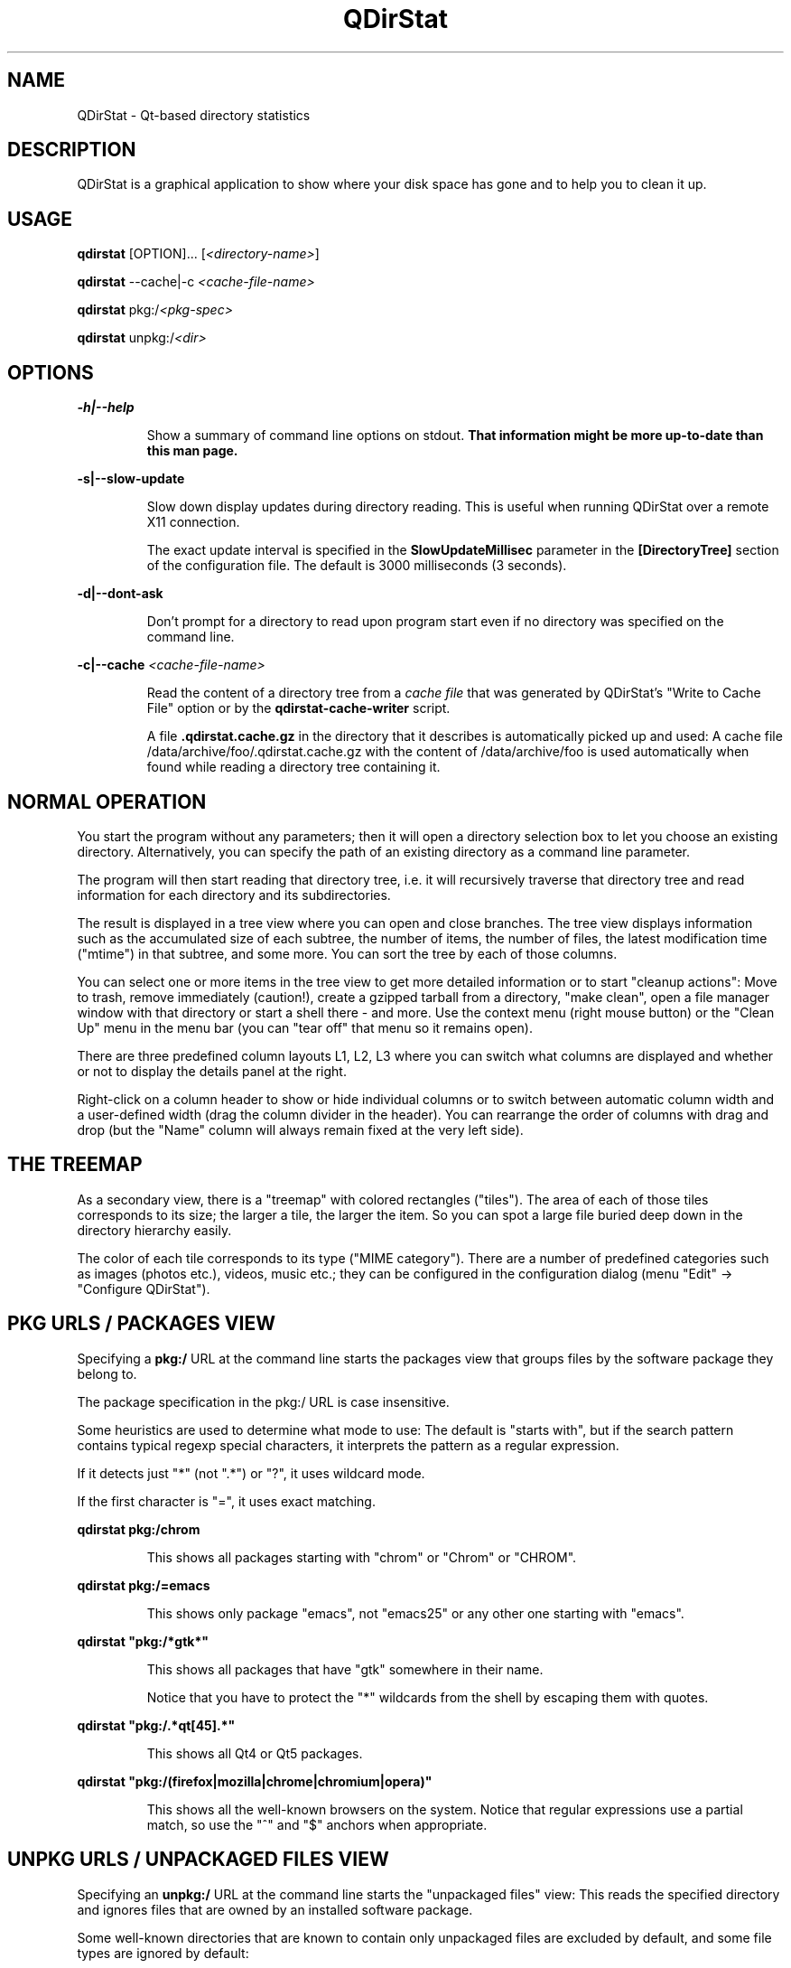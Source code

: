 .TH "QDirStat" "1" "January 2024"
.SH NAME
QDirStat \- Qt\-based directory statistics

.SH DESCRIPTION
QDirStat is a graphical application to show where your disk space has gone and
to help you to clean it up.

.SH USAGE
.B qdirstat
[OPTION]...
[\fI<directory\-name>\fR]

.B qdirstat
\-\-cache|\-c \fI<cache\-file\-name>\fR

.B qdirstat
pkg:/\fI<pkg-spec>\fR

.B qdirstat
unpkg:/\fI<dir>\fR

.SH OPTIONS

.PP
.B \-h|\-\-help
.IP
Show a summary of command line options on stdout.
.B That information might be more up-to-date than this man page.


.PP
.B \-s|\-\-slow\-update
.IP
Slow down display updates during directory reading. This is useful when running
QDirStat over a remote X11 connection.

The exact update interval is specified in the \fBSlowUpdateMillisec\fR
parameter in the \fB[DirectoryTree]\fR section of the configuration file. The
default is 3000 milliseconds (3 seconds).


.PP
.B \-d|\-\-dont-ask
.IP
Don't prompt for a directory to read upon program start even if no directory
was specified on the command line.


.PP
.B \-c|\-\-cache \fI<cache\-file\-name>\fR
.IP
Read the content of a directory tree from a \fIcache file\fR that was generated
by QDirStat's "Write to Cache File" option or by the \fBqdirstat-cache-writer\fR
script.

A file \fB.qdirstat.cache.gz\fR in the directory that it describes is
automatically picked up and used: A cache file
/data/archive/foo/.qdirstat.cache.gz with the content of /data/archive/foo is
used automatically when found while reading a directory tree containing it.

.SH NORMAL OPERATION

.PP
You start the program without any parameters; then it will open a directory
selection box to let you choose an existing directory. Alternatively, you can
specify the path of an existing directory as a command line parameter.

The program will then start reading that directory tree, i.e. it will
recursively traverse that directory tree and read information for each
directory and its subdirectories.

The result is displayed in a tree view where you can open and close
branches. The tree view displays information such as the accumulated size of
each subtree, the number of items, the number of files, the latest modification
time ("mtime") in that subtree, and some more. You can sort the tree by each of
those columns.

You can select one or more items in the tree view to get more detailed
information or to start "cleanup actions": Move to trash, remove immediately
(caution!), create a gzipped tarball from a directory, "make clean", open a
file manager window with that directory or start a shell there - and more. Use
the context menu (right mouse button) or the "Clean Up" menu in the menu bar
(you can "tear off" that menu so it remains open).

There are three predefined column layouts L1, L2, L3 where you can switch what
columns are displayed and whether or not to display the details panel at the
right.

Right-click on a column header to show or hide individual columns or to switch
between automatic column width and a user-defined width (drag the column
divider in the header). You can rearrange the order of columns with drag and
drop (but the "Name" column will always remain fixed at the very left side).


.SH THE TREEMAP

As a secondary view, there is a "treemap" with colored rectangles
("tiles"). The area of each of those tiles corresponds to its size; the larger
a tile, the larger the item. So you can spot a large file buried deep down in
the directory hierarchy easily.

The color of each tile corresponds to its type ("MIME category"). There are a
number of predefined categories such as images (photos etc.), videos, music
etc.; they can be configured in the configuration dialog (menu "Edit" ->
"Configure QDirStat").


.SH PKG URLS / PACKAGES VIEW

.PP
Specifying a \fBpkg:/\fR URL at the command line starts the packages view that
groups files by the software package they belong to.

The package specification in the pkg:/ URL is case insensitive.

Some heuristics are used to determine what mode to use: The default is "starts
with", but if the search pattern contains typical regexp special characters, it
interprets the pattern as a regular expression.

If it detects just "*" (not ".*") or "?", it uses wildcard mode.

If the first character is "=", it uses exact matching.

.PP
\fBqdirstat pkg:/chrom\fR
.IP
This shows all packages starting with "chrom" or "Chrom" or "CHROM".

.PP
\fBqdirstat pkg:/=emacs\fR
.IP
This shows only package "emacs", not "emacs25" or any other one starting with
"emacs".

.PP
\fBqdirstat "pkg:/*gtk*"\fR
.IP
This shows all packages that have "gtk" somewhere in their name.

Notice that you have to protect the "*" wildcards from the shell by escaping
them with quotes.

.PP
\fBqdirstat "pkg:/.*qt[45].*"\fR
.IP
This shows all Qt4 or Qt5 packages.

.PP
\fBqdirstat "pkg:/(firefox|mozilla|chrome|chromium|opera)"\fR
.IP
This shows all the well-known browsers on the system. Notice that regular
expressions use a partial match, so use the "^" and "$" anchors when appropriate.


.SH UNPKG URLS / UNPACKAGED FILES VIEW

.PP
Specifying an \fBunpkg:/\fR URL at the command line starts the "unpackaged
files" view: This reads the specified directory and ignores files that are
owned by an installed software package.
.PP
Some well-known directories that are known to contain only unpackaged files are
excluded by default, and some file types are ignored by default:

.IP
.TS
tab(@);
l l .
/home@user home directories
/root@home directory of the root user
/tmp@directory for temporary files
/var@variable data for all kinds of software
/usr/lib/sysimage/rpm@RPM database
/usr/local@locally installed software

*.pyc@compiled Python files
.TE

.PP
This list can be modified when starting the unpackaged files view from the
menu. Starting the view from the command line uses the same settings that were
used last time when using the menu.

.PP
\fBqdirstat unpkg:/\fR
.IP
This shows the unpackaged files of the complete root filesystem.

.PP
\fBqdirstat unpkg:/usr/share\fR
.IP
This shows the unpackaged files of /usr/share.


.SH FILES

.TS
tab(@);
l l .
~/.config/QDirStat/QDirStat-cleanup.conf@cleanup actions configuration
~/.config/QDirStat/QDirStat-exclude.conf@exclude rules configuration
~/.config/QDirStat/QDirStat-mime.conf@MIME categories configuration
~/.config/QDirStat/QDirStat.conf@general configuration
~/.config/QDirStat/bookmarks.txt@bookmarks (plain text, one per line)

/tmp/qdirstat-$USER/qdirstat.log@current / last log file
/tmp/qdirstat-$USER/qdirstat-*.old@previous log files

**/.qdirstat.cache.gz@auto-used cache file
.TE


It is safe to delete any or all of the configuration files; the next program
start will restore them with default settings.

The configuration files can safely be edited while QDirStat is not
running. Many parameters can be accessed via GUI, but some (the more arcane
ones) can only be changed by editing a configuration file manually.

.SH PROJECT HOME PAGE

.UR
https://github.com/shundhammer/qdirstat

.SH SEE ALSO

.UR
https://github.com/shundhammer/qdirstat/tree/master/doc

and don't forget the "Help" menu!


.SH BUGS
See the issue tracker at the project repository:

.UR
https://github.com/shundhammer/qdirstat/issues


.PP
.SH AUTHORS

QDirStat was written by Stefan Hundhammer <Stefan.Hundhammer@gmx.de> based on
the original KDE 3 KDirStat (also by Stefan Hundhammer). While a number of
people contributed small patches and fixes, the project is largely a
one-man-show.

This manual page was written by Stefan Hundhammer <Stefan.Hundhammer@gmx.de>
based on the initial one written for QDirStat by Patrick Matth\[:a]i
<pmatthaei@debian.org>.

Permission is granted to copy, distribute and/or modify this document
under the terms of the GNU General Public License, Version 2.
